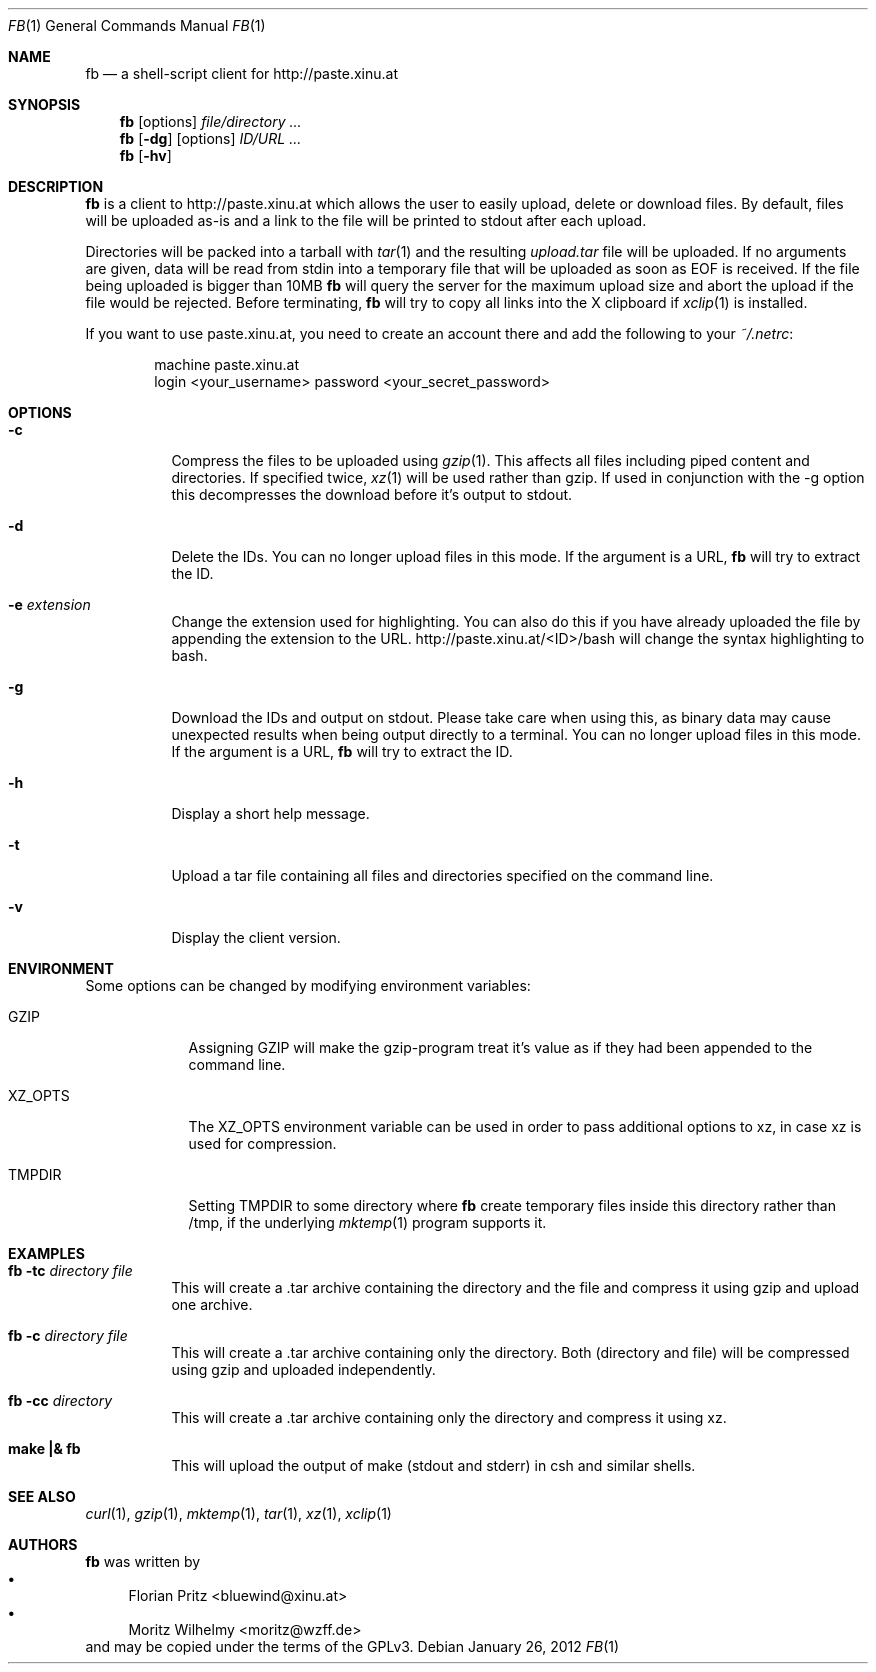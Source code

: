 .\" Copyright (c) 2010-2012 Florian Pritz, bluewind at xinu.at
.\"               2011 Moritz Wilhelmy, mw at wzff.de
.\"
.\"  Licensed under GPLv3
.\"    (see COPYING for full license text)
.\"
.Dd January 26, 2012
.Dt FB 1
.Os
.Sh NAME
.Nm fb
.Nd a shell-script client for http://paste.xinu.at
.Sh SYNOPSIS
.Nm
.Op options
.Ar file/directory ...
.Nm
.Op Fl dg
.Op options
.Ar ID/URL ...
.Nm
.Op Fl hv
.Sh DESCRIPTION
.Nm
is a client to http://paste.xinu.at which allows the user to easily upload,
delete or download files.
By default, files will be uploaded as-is and a link to the file will be printed
to stdout after each upload.
.Pp
Directories will be packed into a tarball with
.Xr tar 1 and the resulting
.Pa upload.tar
file will be uploaded.
If no arguments are given, data will be read from stdin into a temporary file
that will be uploaded as soon as EOF is received.
If the file being uploaded is bigger than 10MB
.Nm
will query the server for the maximum upload size and abort the upload if the
file would be rejected.
Before terminating,
.Nm
will try to copy all links into the X clipboard if
.Xr xclip 1
is installed.
.Pp
If you want to use paste.xinu.at, you need to create an account there and add the following to your
.Pa ~/.netrc :
.Pp
.Bd -literal -offset indent
machine paste.xinu.at
  login <your_username> password <your_secret_password>
.Ed
.Sh OPTIONS
.Bl -tag -width Ds
.It Fl c
Compress the files to be uploaded using
.Xr gzip 1 .
This affects all files including piped content and directories.
If specified twice,
.Xr xz 1
will be used rather than gzip.
If used in conjunction with the -g option this decompresses the download
before it's output to stdout.
.It Fl d
Delete the IDs. You can no longer upload files in this mode. If the argument is a URL,
.Nm
will try to extract the ID.
.It Fl e Ar extension
Change the extension used for highlighting. You can also do this if you
have already uploaded the file by appending the extension to the URL.
http://paste.xinu.at/<ID>/bash will change the syntax highlighting to bash.
.It Fl g
Download the IDs and output on stdout. Please take care when using this, as
binary data may cause unexpected results when being output directly to a
terminal. You can no longer upload files in this mode. If the argument is a
URL,
.Nm
will try to extract the ID.
.It Fl h
Display a short help message.
.It Fl t
Upload a tar file containing all files and directories specified on the
command line.
.It Fl v
Display the client version.
.El
.Sh ENVIRONMENT
Some options can be changed by modifying environment variables:
.Bl -tag -width XZ_OPTS
.It Ev GZIP
Assigning GZIP will make the gzip-program treat it's value as if they had been
appended to the command line.
.It Ev XZ_OPTS
The XZ_OPTS environment variable can be used in order to pass additional
options to xz, in case xz is used for compression.
.It TMPDIR
Setting TMPDIR to some directory where
.Nm
create temporary files inside this directory rather than /tmp, if the
underlying
.Xr mktemp 1
program supports it.
.Sh EXAMPLES
.Bl -tag
.It Nm Fl tc Ar directory file
This will create a .tar archive containing the directory and the file and compress
it using gzip and upload one archive.
.It Nm Fl c Ar directory file
This will create a .tar archive containing only the directory. Both (directory and
file) will be compressed using gzip and uploaded independently.
.It Nm Fl cc Ar directory
This will create a .tar archive containing only the directory and compress it using xz.
.It Ic make \&|\&& Nm
This will upload the output of make (stdout and stderr) in csh and similar shells.
.El
.Sh SEE ALSO
.Xr curl 1 ,
.Xr gzip 1 ,
.Xr mktemp 1 ,
.Xr tar 1 ,
.Xr xz 1 ,
.Xr xclip 1
.Sh AUTHORS
.An -nosplit
.Nm
was written by
.Bl -bullet -compact
.It
.\" mdoc has clever spam protection ;)
.An Florian Pritz Aq bluewi\&nd@xinu.at
.It
.An Moritz Wilhelmy Aq mor\&itz@wzff.de
.El
and may be copied under the terms of the GPLv3.
